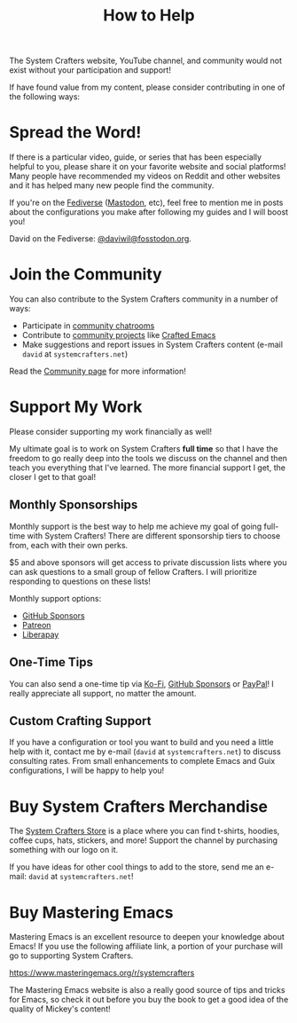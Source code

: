 #+title: How to Help

The System Crafters website, YouTube channel, and community would not exist without your participation and support!

If have found value from my content, please consider contributing in one of the following ways:

* Spread the Word!

If there is a particular video, guide, or series that has been especially helpful to you, please share it on your favorite website and social platforms!  Many people have recommended my videos on Reddit and other websites and it has helped many new people find the community.

If you're on the [[https://en.wikipedia.org/wiki/Fediverse][Fediverse]] ([[https://joinmastodon.org][Mastodon]], etc), feel free to mention me in posts about the configurations you make after following my guides and I will boost you!

David on the Fediverse: [[https://fosstodon.org/@daviwil][@daviwil@fosstodon.org]].

* Join the Community

You can also contribute to the System Crafters community in a number of ways:

- Participate in [[http:/community/#chat-with-us][community chatrooms]]
- Contribute to [[http:/community/#community-projects][community projects]] like [[http:/community/#crafted-emacs][Crafted Emacs]]
- Make suggestions and report issues in System Crafters content (e-mail =david= at =systemcrafters.net=)

Read the [[http:/community][Community page]] for more information!

* Support My Work

Please consider supporting my work financially as well!

My ultimate goal is to work on System Crafters *full time* so that I have the freedom to go really deep into the tools we discuss on the channel and then teach you everything that I've learned.  The more financial support I get, the closer I get to that goal!

** Monthly Sponsorships

Monthly support is the best way to help me achieve my goal of going full-time with System Crafters!  There are different sponsorship tiers to choose from, each with their own perks.

$5 and above sponsors will get access to private discussion lists where you can ask questions to a small group of fellow Crafters.  I will prioritize responding to questions on these lists!

Monthly support options:

- [[https://github.com/sponsors/daviwil][GitHub Sponsors]]
- [[https://patreon.com/SystemCrafters][Patreon]]
- [[https://liberapay.com/SystemCrafters/][Liberapay]]

** One-Time Tips

You can also send a one-time tip via [[https://ko-fi.com/SystemCrafters][Ko-Fi]], [[https://github.com/sponsors/daviwil][GitHub Sponsors]] or [[https://paypal.me/SystemCrafters][PayPal]]!  I really appreciate all support, no matter the amount.

** Custom Crafting Support

If you have a configuration or tool you want to build and you need a little help with it, contact me by e-mail (=david= at =systemcrafters.net=) to discuss consulting rates.  From small enhancements to complete Emacs and Guix configurations, I will be happy to help you!

* Buy System Crafters Merchandise

The [[https://store.systemcrafters.net?utm_source=support-the-channel][System Crafters Store]] is a place where you can find t-shirts, hoodies, coffee cups, hats, stickers, and more!  Support the channel by purchasing something with our logo on it.

If you have ideas for other cool things to add to the store, send me an e-mail: =david= at =systemcrafters.net=!

* Buy Mastering Emacs

Mastering Emacs is an excellent resource to deepen your knowledge about Emacs!  If you use the following affiliate link, a portion of your purchase will go to supporting System Crafters.

https://www.masteringemacs.org/r/systemcrafters

The Mastering Emacs website is also a really good source of tips and tricks for Emacs, so check it out before you buy the book to get a good idea of the quality of Mickey's content!
